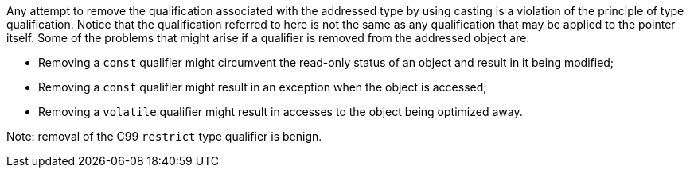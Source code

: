 Any attempt to remove the qualification associated with the addressed type by using casting is a violation of the principle of type qualification. Notice that the qualification referred to here is not the same as any qualification that may be applied to the pointer itself.
Some of the problems that might arise if a qualifier is removed from the addressed object are:

* Removing a ``++const++`` qualifier might circumvent the read-only status of an object and result in it being modified;
* Removing a ``++const++`` qualifier might result in an exception when the object is accessed;
* Removing a ``++volatile++`` qualifier might result in accesses to the object being optimized away.

Note: removal of the C99 ``++restrict++`` type qualifier is benign.
